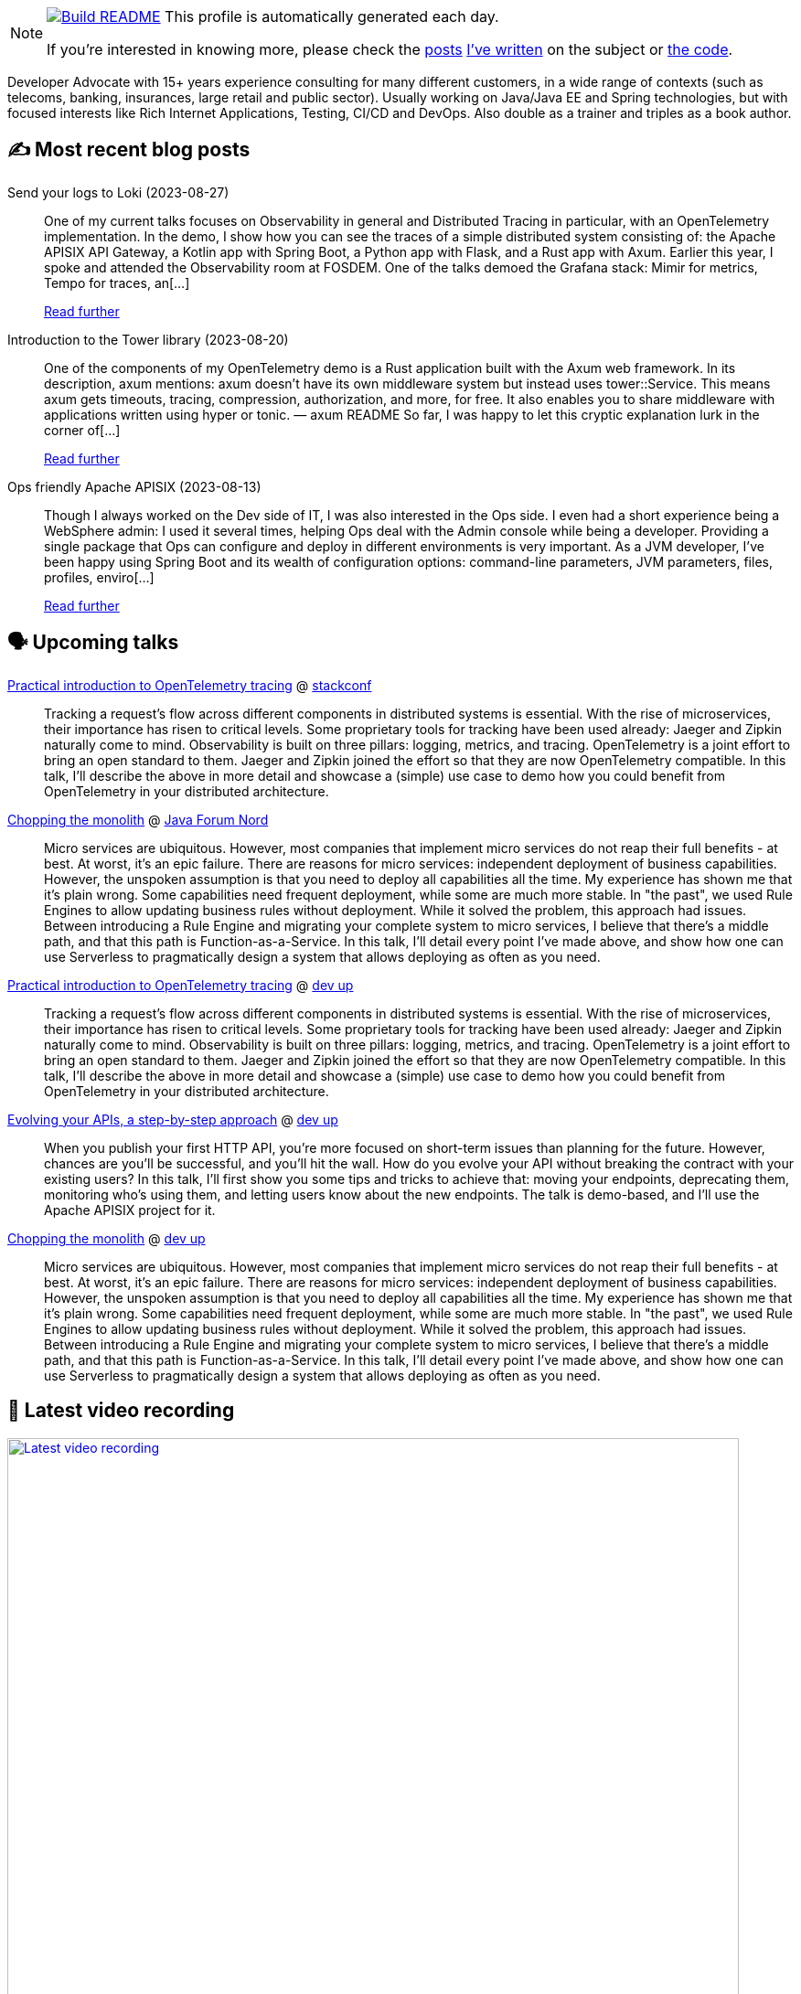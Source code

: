 ifdef::env-github[]
:tip-caption: :bulb:
:note-caption: :information_source:
:important-caption: :heavy_exclamation_mark:
:caution-caption: :fire:
:warning-caption: :warning:
endif::[]

:figure-caption!:

[NOTE]
====
image:https://github.com/nfrankel/nfrankel/workflows/Build%20README/badge.svg[Build README,link="https://github.com/nfrankel/nfrankel/actions?query=workflow%3A%22Update+README%22"]
 This profile is automatically generated each day.

If you're interested in knowing more, please check the https://blog.frankel.ch/customizing-github-profile/1/[posts^] https://blog.frankel.ch/customizing-github-profile/2/[I've written^] on the subject or https://github.com/nfrankel/nfrankel/[the code^].
====

Developer Advocate with 15+ years experience consulting for many different customers, in a wide range of contexts (such as telecoms, banking, insurances, large retail and public sector). Usually working on Java/Java EE and Spring technologies, but with focused interests like Rich Internet Applications, Testing, CI/CD and DevOps. Also double as a trainer and triples as a book author.

## ✍️ Most recent blog posts


Send your logs to Loki (2023-08-27)::
One of my current talks focuses on Observability in general and Distributed Tracing in particular, with an OpenTelemetry implementation. In the demo, I show how you can see the traces of a simple distributed system consisting of: the Apache APISIX API Gateway, a Kotlin app with Spring Boot, a Python app with Flask, and a Rust app with Axum. Earlier this year, I spoke and attended the Observability room at FOSDEM. One of the talks demoed the Grafana stack: Mimir for metrics, Tempo for traces, an[...]
+
https://blog.frankel.ch/logs-loki/[Read further^]


Introduction to the Tower library (2023-08-20)::
One of the components of my OpenTelemetry demo is a Rust application built with the Axum web framework. In its description, axum mentions: axum doesn’t have its own middleware system but instead uses tower::Service. This means axum gets timeouts, tracing, compression, authorization, and more, for free. It also enables you to share middleware with applications written using hyper or tonic. — axum README So far, I was happy to let this cryptic explanation lurk in the corner of[...]
+
https://blog.frankel.ch/introduction-tower/[Read further^]


Ops friendly Apache APISIX (2023-08-13)::
Though I always worked on the Dev side of IT, I was also interested in the Ops side. I even had a short experience being a WebSphere admin: I used it several times, helping Ops deal with the Admin console while being a developer. Providing a single package that Ops can configure and deploy in different environments is very important. As a JVM developer, I’ve been happy using Spring Boot and its wealth of configuration options: command-line parameters, JVM parameters, files, profiles, enviro[...]
+
https://blog.frankel.ch/ops-friendly-apisix/[Read further^]


## 🗣️ Upcoming talks


https://stackconf.eu/talks/practical-introduction-to-opentelemetry-tracing/[Practical introduction to OpenTelemetry tracing^] @ https://stackconf.eu/[stackconf^]::
+
Tracking a request’s flow across different components in distributed systems is essential. With the rise of microservices, their importance has risen to critical levels. Some proprietary tools for tracking have been used already: Jaeger and Zipkin naturally come to mind. Observability is built on three pillars: logging, metrics, and tracing. OpenTelemetry is a joint effort to bring an open standard to them. Jaeger and Zipkin joined the effort so that they are now OpenTelemetry compatible. In this talk, I’ll describe the above in more detail and showcase a (simple) use case to demo how you could benefit from OpenTelemetry in your distributed architecture. 


https://javaforumnord.de/2023/programm/[Chopping the monolith^] @ https://javaforumnord.de/[Java Forum Nord^]::
+
Micro services are ubiquitous. However, most companies that implement micro services do not reap their full benefits - at best. At worst, it’s an epic failure. There are reasons for micro services: independent deployment of business capabilities. However, the unspoken assumption is that you need to deploy all capabilities all the time. My experience has shown me that it’s plain wrong. Some capabilities need frequent deployment, while some are much more stable. In "the past", we used Rule Engines to allow updating business rules without deployment. While it solved the problem, this approach had issues. Between introducing a Rule Engine and migrating your complete system to micro services, I believe that there’s a middle path, and that this path is Function-as-a-Service. In this talk, I’ll detail every point I’ve made above, and show how one can use Serverless to pragmatically design a system that allows deploying as often as you need.


https://www.devupconf.org/speakers/nicolas-fr%C3%A4nkel[Practical introduction to OpenTelemetry tracing^] @ https://www.devupconf.org/[dev up^]::
+
Tracking a request’s flow across different components in distributed systems is essential. With the rise of microservices, their importance has risen to critical levels. Some proprietary tools for tracking have been used already: Jaeger and Zipkin naturally come to mind. Observability is built on three pillars: logging, metrics, and tracing. OpenTelemetry is a joint effort to bring an open standard to them. Jaeger and Zipkin joined the effort so that they are now OpenTelemetry compatible. In this talk, I’ll describe the above in more detail and showcase a (simple) use case to demo how you could benefit from OpenTelemetry in your distributed architecture. 


https://www.devupconf.org/speakers/nicolas-fr%C3%A4nkel[Evolving your APIs, a step-by-step approach^] @ https://www.devupconf.org/[dev up^]::
+
When you publish your first HTTP API, you’re more focused on short-term issues than planning for the future. However, chances are you’ll be successful, and you’ll hit the wall. How do you evolve your API without breaking the contract with your existing users? In this talk, I’ll first show you some tips and tricks to achieve that: moving your endpoints, deprecating them, monitoring who’s using them, and letting users know about the new endpoints. The talk is demo-based, and I’ll use the Apache APISIX project for it.


https://www.devupconf.org/speakers/nicolas-fr%C3%A4nkel[Chopping the monolith^] @ https://www.devupconf.org/[dev up^]::
+
Micro services are ubiquitous. However, most companies that implement micro services do not reap their full benefits - at best. At worst, it’s an epic failure. There are reasons for micro services: independent deployment of business capabilities. However, the unspoken assumption is that you need to deploy all capabilities all the time. My experience has shown me that it’s plain wrong. Some capabilities need frequent deployment, while some are much more stable. In "the past", we used Rule Engines to allow updating business rules without deployment. While it solved the problem, this approach had issues. Between introducing a Rule Engine and migrating your complete system to micro services, I believe that there’s a middle path, and that this path is Function-as-a-Service. In this talk, I’ll detail every point I’ve made above, and show how one can use Serverless to pragmatically design a system that allows deploying as often as you need.


## 🎥 Latest video recording

image::https://img.youtube.com/vi/BAxXoMXjCWg/sddefault.jpg[Latest video recording,800,link=https://www.youtube.com/watch?v=BAxXoMXjCWg,title="Nicolas Fränkel: Evolving Your APIs, a Pragmatic Approach"]